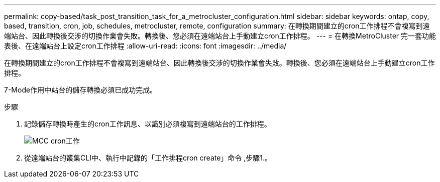 ---
permalink: copy-based/task_post_transition_task_for_a_metrocluster_configuration.html 
sidebar: sidebar 
keywords: ontap, copy, based, transition, cron, job, schedules, metrocluster, remote, configuration 
summary: 在轉換期間建立的cron工作排程不會複寫到遠端站台、因此轉換後交涉的切換作業會失敗。轉換後、您必須在遠端站台上手動建立cron工作排程。 
---
= 在轉換MetroCluster 完一套功能表後、在遠端站台上設定cron工作排程
:allow-uri-read: 
:icons: font
:imagesdir: ../media/


[role="lead"]
在轉換期間建立的cron工作排程不會複寫到遠端站台、因此轉換後交涉的切換作業會失敗。轉換後、您必須在遠端站台上手動建立cron工作排程。

7-Mode作用中站台的儲存轉換必須已成功完成。

.步驟
. 記錄儲存轉換時產生的cron工作訊息、以識別必須複寫到遠端站台的工作排程。
+
image::../media/mcc_cron_jobs.gif[MCC cron工作]

. 從遠端站台的叢集CLI中、執行中記錄的「工作排程cron create」命令 ,步驟1.。

